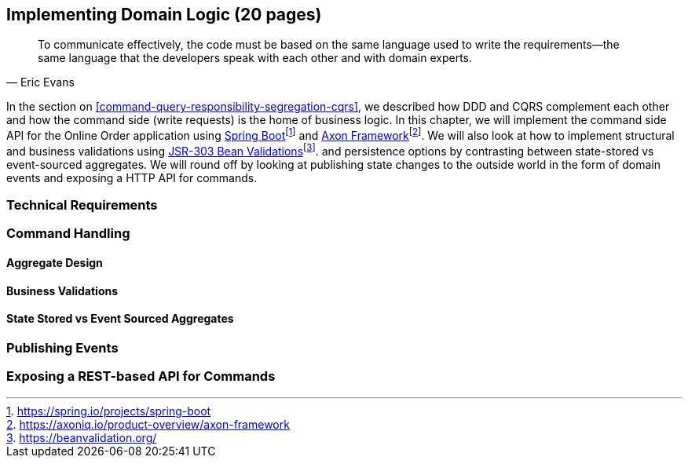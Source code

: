 == Implementing Domain Logic (20 pages)

[quote, Eric Evans]
To communicate effectively, the code must be based on the same language used to write the requirements—the same language that the developers speak with each other and with domain experts.

In the section on <<command-query-responsibility-segregation-cqrs>>, we described how DDD and CQRS complement each other and how the command side (write requests) is the home of business logic. In this chapter, we will implement the command side API for the Online Order application using https://spring.io/projects/spring-boot[Spring Boot]footnote:[https://spring.io/projects/spring-boot] and https://axoniq.io/product-overview/axon-framework[Axon Framework]footnote:[https://axoniq.io/product-overview/axon-framework]. We will also look at how to implement structural and business validations using https://beanvalidation.org/[JSR-303 Bean Validations]footnote:[https://beanvalidation.org/]. and persistence options by contrasting between state-stored vs event-sourced aggregates. We will round off by looking at publishing state changes to the outside world in the form of domain events and exposing a HTTP API for commands.

=== Technical Requirements

=== Command Handling

==== Aggregate Design

==== Business Validations

==== State Stored vs Event Sourced Aggregates

=== Publishing Events

=== Exposing a REST-based API for Commands

